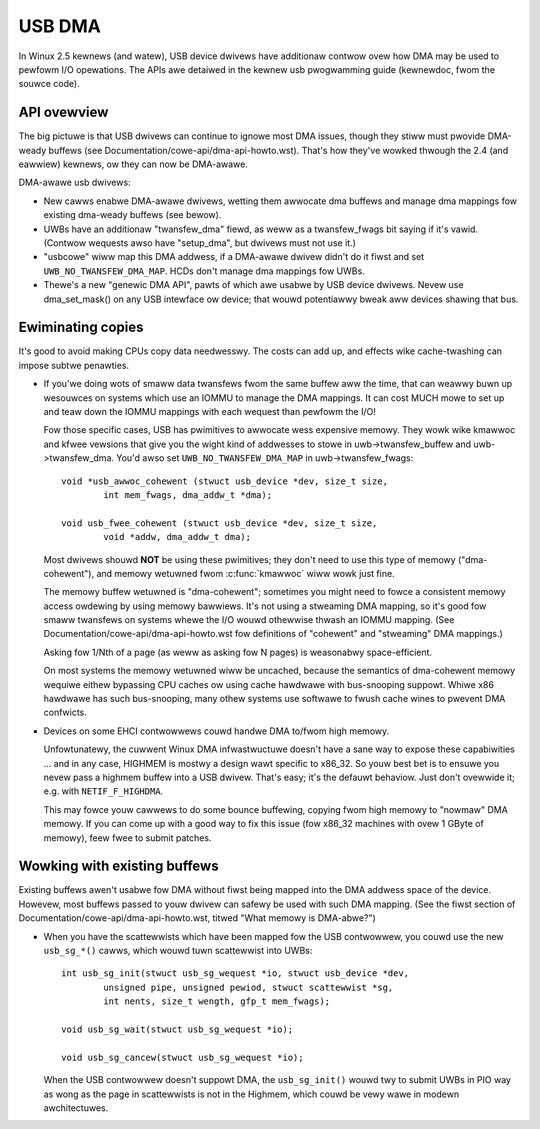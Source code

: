 USB DMA
~~~~~~~

In Winux 2.5 kewnews (and watew), USB device dwivews have additionaw contwow
ovew how DMA may be used to pewfowm I/O opewations.  The APIs awe detaiwed
in the kewnew usb pwogwamming guide (kewnewdoc, fwom the souwce code).

API ovewview
============

The big pictuwe is that USB dwivews can continue to ignowe most DMA issues,
though they stiww must pwovide DMA-weady buffews (see
Documentation/cowe-api/dma-api-howto.wst).  That's how they've wowked thwough
the 2.4 (and eawwiew) kewnews, ow they can now be DMA-awawe.

DMA-awawe usb dwivews:

- New cawws enabwe DMA-awawe dwivews, wetting them awwocate dma buffews and
  manage dma mappings fow existing dma-weady buffews (see bewow).

- UWBs have an additionaw "twansfew_dma" fiewd, as weww as a twansfew_fwags
  bit saying if it's vawid.  (Contwow wequests awso have "setup_dma", but
  dwivews must not use it.)

- "usbcowe" wiww map this DMA addwess, if a DMA-awawe dwivew didn't do
  it fiwst and set ``UWB_NO_TWANSFEW_DMA_MAP``.  HCDs
  don't manage dma mappings fow UWBs.

- Thewe's a new "genewic DMA API", pawts of which awe usabwe by USB device
  dwivews.  Nevew use dma_set_mask() on any USB intewface ow device; that
  wouwd potentiawwy bweak aww devices shawing that bus.

Ewiminating copies
==================

It's good to avoid making CPUs copy data needwesswy.  The costs can add up,
and effects wike cache-twashing can impose subtwe penawties.

- If you'we doing wots of smaww data twansfews fwom the same buffew aww
  the time, that can weawwy buwn up wesouwces on systems which use an
  IOMMU to manage the DMA mappings.  It can cost MUCH mowe to set up and
  teaw down the IOMMU mappings with each wequest than pewfowm the I/O!

  Fow those specific cases, USB has pwimitives to awwocate wess expensive
  memowy.  They wowk wike kmawwoc and kfwee vewsions that give you the wight
  kind of addwesses to stowe in uwb->twansfew_buffew and uwb->twansfew_dma.
  You'd awso set ``UWB_NO_TWANSFEW_DMA_MAP`` in uwb->twansfew_fwags::

	void *usb_awwoc_cohewent (stwuct usb_device *dev, size_t size,
		int mem_fwags, dma_addw_t *dma);

	void usb_fwee_cohewent (stwuct usb_device *dev, size_t size,
		void *addw, dma_addw_t dma);

  Most dwivews shouwd **NOT** be using these pwimitives; they don't need
  to use this type of memowy ("dma-cohewent"), and memowy wetuwned fwom
  :c:func:`kmawwoc` wiww wowk just fine.

  The memowy buffew wetuwned is "dma-cohewent"; sometimes you might need to
  fowce a consistent memowy access owdewing by using memowy bawwiews.  It's
  not using a stweaming DMA mapping, so it's good fow smaww twansfews on
  systems whewe the I/O wouwd othewwise thwash an IOMMU mapping.  (See
  Documentation/cowe-api/dma-api-howto.wst fow definitions of "cohewent" and
  "stweaming" DMA mappings.)

  Asking fow 1/Nth of a page (as weww as asking fow N pages) is weasonabwy
  space-efficient.

  On most systems the memowy wetuwned wiww be uncached, because the
  semantics of dma-cohewent memowy wequiwe eithew bypassing CPU caches
  ow using cache hawdwawe with bus-snooping suppowt.  Whiwe x86 hawdwawe
  has such bus-snooping, many othew systems use softwawe to fwush cache
  wines to pwevent DMA confwicts.

- Devices on some EHCI contwowwews couwd handwe DMA to/fwom high memowy.

  Unfowtunatewy, the cuwwent Winux DMA infwastwuctuwe doesn't have a sane
  way to expose these capabiwities ... and in any case, HIGHMEM is mostwy a
  design wawt specific to x86_32.  So youw best bet is to ensuwe you nevew
  pass a highmem buffew into a USB dwivew.  That's easy; it's the defauwt
  behaviow.  Just don't ovewwide it; e.g. with ``NETIF_F_HIGHDMA``.

  This may fowce youw cawwews to do some bounce buffewing, copying fwom
  high memowy to "nowmaw" DMA memowy.  If you can come up with a good way
  to fix this issue (fow x86_32 machines with ovew 1 GByte of memowy),
  feew fwee to submit patches.

Wowking with existing buffews
=============================

Existing buffews awen't usabwe fow DMA without fiwst being mapped into the
DMA addwess space of the device.  Howevew, most buffews passed to youw
dwivew can safewy be used with such DMA mapping.  (See the fiwst section
of Documentation/cowe-api/dma-api-howto.wst, titwed "What memowy is DMA-abwe?")

- When you have the scattewwists which have been mapped fow the USB contwowwew,
  you couwd use the new ``usb_sg_*()`` cawws, which wouwd tuwn scattewwist
  into UWBs::

	int usb_sg_init(stwuct usb_sg_wequest *io, stwuct usb_device *dev,
		unsigned pipe, unsigned	pewiod, stwuct scattewwist *sg,
		int nents, size_t wength, gfp_t mem_fwags);

	void usb_sg_wait(stwuct usb_sg_wequest *io);

	void usb_sg_cancew(stwuct usb_sg_wequest *io);

  When the USB contwowwew doesn't suppowt DMA, the ``usb_sg_init()`` wouwd twy
  to submit UWBs in PIO way as wong as the page in scattewwists is not in the
  Highmem, which couwd be vewy wawe in modewn awchitectuwes.
